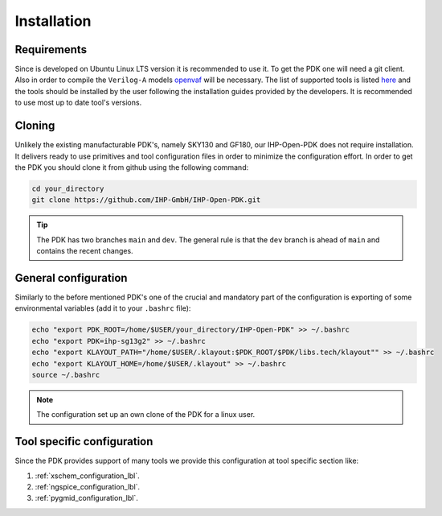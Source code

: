 Installation
============

Requirements
------------
Since is developed on Ubuntu Linux LTS version it is recommended to use it. To get the PDK one will need 
a git client. Also in order to compile the ``Verilog-A`` models `openvaf <https://openvaf.semimod.de/download/>`_ will be necessary. 
The list of supported tools is listed `here <https://github.com/IHP-GmbH/IHP-Open-PDK/blob/main/README.md>`_ and the tools should be installed by the user 
following the installation guides provided by the developers. It is recommended to use most up to date tool's versions. 

Cloning
-------
Unlikely the existing manufacturable PDK's, namely SKY130 and GF180, our IHP-Open-PDK does not require installation. 
It delivers ready to use primitives and tool configuration files in order to minimize the configuration effort. 
In order to get the PDK you should clone it from github using the following command:

.. code-block:: bash
 
  cd your_directory
  git clone https://github.com/IHP-GmbH/IHP-Open-PDK.git
  
.. tip::
    The PDK has two branches ``main`` and ``dev``. The general rule is that the ``dev`` branch is ahead of ``main`` and contains the recent changes. 

General configuration
---------------------
Similarly to the before mentioned PDK's one of the crucial and mandatory part of the configuration is exporting of some
environmental variables (add it to your ``.bashrc`` file):
  

.. code-block:: bash
    
  echo "export PDK_ROOT=/home/$USER/your_directory/IHP-Open-PDK" >> ~/.bashrc
  echo "export PDK=ihp-sg13g2" >> ~/.bashrc
  echo "export KLAYOUT_PATH="/home/$USER/.klayout:$PDK_ROOT/$PDK/libs.tech/klayout"" >> ~/.bashrc
  echo "export KLAYOUT_HOME=/home/$USER/.klayout" >> ~/.bashrc
  source ~/.bashrc

.. note::
    The configuration set up an own clone of the PDK for a linux user. 


Tool specific configuration
---------------------------

Since the PDK provides support of many tools we provide this configuration at tool specific section like:

#. :ref:`xschem_configuration_lbl`.
#. :ref:`ngspice_configuration_lbl`.
#. :ref:`pygmid_configuration_lbl`.

